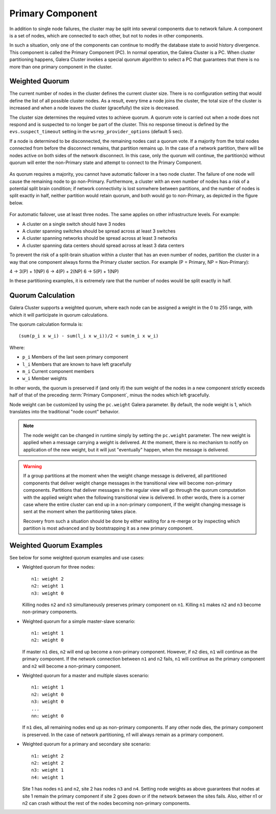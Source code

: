 ===================
 Primary Component
===================
.. _`primary-component`:

In addition to single node failures, the cluster may be split into several components due to network failure. A component is a set of nodes, which are connected to each other, but not to nodes in other components. 

In such a situation, only one of the components can continue to modify the database state to avoid history divergence. This component is called the Primary Component (PC). In normal operation, the Galera Cluster is a PC. When cluster partitioning happens, Galera Cluster invokes a special quorum algorithm to select a PC that guarantees that there is no more than one primary component in the cluster.

.. seealso:: Chapter :ref:`Galera Arbitrator <Galera Arbitrator>`

-------------------
 Weighted Quorum
-------------------
.. _`weighted-quorum`:
.. index::
   pair: Weighted Quorum; Descriptions
.. index::
   pair: Parameters; wsrep_provider_options
.. index::
   single: Split-brain; Descriptions

The current number of nodes in the cluster defines the current cluster size. There is no configuration setting that would define the list of all possible cluster nodes. As a result, every time a node joins the cluster, the total size of the cluster is increased and when a node leaves the cluster (gracefully) the size is decreased.

The cluster size determines the required votes to achieve quorum.  A quorum vote is carried out when a node does not respond and is suspected to no longer be part of the cluster. This no response timeout is defined by the ``evs.suspect_timeout`` setting in the ``wsrep_provider_options`` (default 5 sec).

If a node is determined to be disconnected, the remaining nodes cast a quorum vote. If a majority from the total nodes connected from before the disconnect remains, that partition remains up.  In the case of a network partition, there will be nodes active on both sides of the network disconnect. In this case, only the quorum will continue, the partition(s) without quorum will enter the non-Primary state and attempt to connect to the
Primary Component.

.. figure:: images/pc.png

As quorum requires a majority, you cannot have automatic failover in a two node cluster. The failure of one node will cause the remaining node to go non-Primary. Furthermore, a cluster with an even number of nodes has a risk of a potential split brain condition; if
network connectivity is lost somwhere between partitions, and the number of nodes is split exactly in half, neither partition would retain quorum, and both would go to non-Primary, as depicted in the figure below.

.. figure:: images/splitbrain.png

For automatic failover, use at least three nodes. The same applies on other infrastructure levels. For example:

- A cluster on a single switch should have 3 nodes

- A cluster spanning switches should be spread across at least 3 switches

- A cluster spanning networks should be spread across at least 3 networks

- A cluster spanning data centers should spread across at least 3 data centers

To prevent the risk of a split-brain situation within a cluster that has an even number of nodes, partition the cluster in a way that one component always forms the Primary cluster section. For example (P = Primary, NP = Non-Primary):

4 -> 3(P) + 1(NP)
6 -> 4(P) + 2(NP)
6 -> 5(P) + 1(NP)

In these partitioning examples, it is extremely rare that the number of nodes would be split exactly in half.

-------------------
Quorum Calculation
-------------------
.. _`quorum-calculation`:
.. index::
   pair: Parameters; pc.weight

Galera Cluster supports a weighted quorum, where each node can be assigned a weight in the 0 to 255 range, with which it will participate in quorum calculations. 

The quorum calculation formula is::

    (sum(p_i x w_i) - sum(l_i x w_i))/2 < sum(m_i x w_i)
    
Where:

- ``p_i`` Members of the last seen primary component

- ``l_i`` Members that are known to have left gracefully

- ``m_i`` Current component members

- ``w_i`` Member weights

In other words, the quorum is preserved if (and only if) the sum weight of the nodes in a new component strictly exceeds half of that of the preceding :term:`Primary Component`, minus the nodes which left gracefully.

Node weight can be customized by using the ``pc.weight`` Galera parameter. By default, the node weight is 1, which translates into the traditional "node count" behavior.

.. note:: The node weight can be changed in runtime simply by setting the ``pc.weight`` parameter. The new weight is applied when a message carrying a weight is delivered. At the moment, there is no mechanism to notify on application of the new weight, but it will just "eventually" happen, when the message is delivered.

.. warning:: If a group partitions at the moment when the weight change message is delivered, all partitioned components that deliver weight change messages in the transitional view will become non-primary components. Partitions that deliver messages   in the regular view will go through the quorum computation with the applied weight when the following transitional view is delivered. In other words, there is a corner case where the entire cluster can end up in a non-primary component, if the weight changing message is sent at the moment when the partitioning takes place.
             
             Recovery from such a situation should be done by either waiting for a re-merge or by inspecting which partition is most advanced and by bootstrapping it as a new primary component.


---------------------------------
 Weighted Quorum Examples
---------------------------------
.. _`weighted-quorum-examples`:

See below for some weighted quorum examples and use cases:

- Weighted quorum for three nodes::

    n1: weight 2
    n2: weight 1
    n3: weight 0
  
  Killing nodes ``n2`` and ``n3`` simultaneously preserves primary component on ``n1``.  Killing ``n1`` makes ``n2`` and ``n3`` become non-primary components.
  
- Weighted quorum for a simple master-slave scenario::

    n1: weight 1
    n2: weight 0
  
  If master ``n1`` dies, ``n2`` will end up become a non-primary component.  However, if ``n2`` dies, ``n1`` will continue as the primary component. If the network connection between ``n1`` and ``n2`` fails, ``n1`` will continue as the primary component and ``n2`` will become a non-primary component.
  
- Weighted quorum for a master and multiple slaves scenario::

    n1: weight 1
    n2: weight 0
    n3: weight 0
    ...
    nn: weight 0

  If ``n1`` dies, all remaining nodes end up as non-primary components.  If any other node dies, the primary component is preserved. In the case of network partitioning, n1 will always remain as a primary component.
  
- Weighted quorum for a primary and secondary site scenario::

    n1: weight 2
    n2: weight 2
    n3: weight 1
    n4: weight 1

  Site 1 has nodes ``n1`` and ``n2``, site 2 has nodes ``n3`` and ``n4``. Setting node weights as above guarantees that nodes at site 1 remain the primary component if site 2 goes down or if the network between the sites fails. Also, either n1 or n2 can crash without the rest of the nodes becoming non-primary components.
  
  
.. |---|   unicode:: U+2014 .. EM DASH
   :trim: